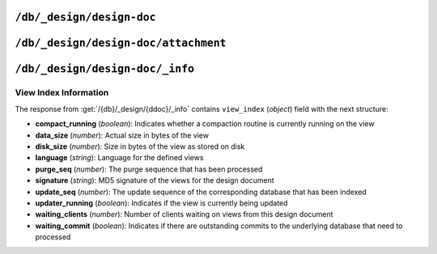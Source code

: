 .. Licensed under the Apache License, Version 2.0 (the "License"); you may not
.. use this file except in compliance with the License. You may obtain a copy of
.. the License at
..
..   http://www.apache.org/licenses/LICENSE-2.0
..
.. Unless required by applicable law or agreed to in writing, software
.. distributed under the License is distributed on an "AS IS" BASIS, WITHOUT
.. WARRANTIES OR CONDITIONS OF ANY KIND, either express or implied. See the
.. License for the specific language governing permissions and limitations under
.. the License.


.. _api/ddoc:

``/db/_design/design-doc``
==========================

.. http:head:: /{db}/_design/{ddoc}
  :synopsis: Returns bare information in the HTTP Headers for the design document

  Returns the HTTP Headers containing a minimal amount of information
  about the specified design document.

  .. seealso::

    :head:`/{db}/{docid}`


.. http:get:: /{db}/_design/{ddoc}
  :synopsis: Returns the design document

  Returns the contents of the design document specified with the name of the design 
  document and from the specified database from the URL. Unless you request a specific
  revision, the latest revision of the document will always be returned.

  .. seealso::

    :get:`/{db}/{docid}`


.. http:put:: /{db}/_design/{ddoc}
  :synopsis: Creates a new design document or new version of an existing one

  The :method:`PUT` method creates a new named design document, or creates
  a new revision of the existing design document.

  The design documents have some agreement upon their fields and structure.
  Currently it is the following:

  * **language** (*string*): Defines :ref:`Query Server <query-server>`
    :config:section:`key <query_servers>` to process design document functions
  * **options** (*object*): View's default options
  * **filters** (*object*): :ref:`Filter functions <filterfun>` definition
  * **lists** (*object*): :ref:`List functions <listfun>` definition
  * **rewrites** (*array*): Rewrite rules definition
  * **shows** (*object*): :ref:`Show functions <showfun>` definition
  * **updates** (*object*): :ref:`Update functions <updatefun>` definition
  * **validate_doc_update** (*string*): :ref:`Validate document update <vdufun>`
    function source
  * **views** (*object*): :ref:`View functions <viewfun>` definition.

  Note, that for ``filters``, ``lists``, ``shows`` and ``updates`` fields
  objects are mapping of function name to string function source code.
  For ``views`` mapping is the same except that values are objects with ``map``
  and ``reduce`` (optional) keys which also contains functions source code.

  .. seealso::

    :put:`/{db}/{docid}`


.. http:delete:: /{db}/_design/{ddoc}
  :synopsis: Deletes the design document

  Deletes the specified document from the database. You must supply the
  current (latest) revision, either by using the ``rev`` parameter to
  specify the revision.

  .. seealso::

    :delete:`/{db}/{docid}`

.. http:copy:: /{db}/_design/{ddoc}
  :synopsis: Copies the design document

  The :method:`COPY` (which is non-standard HTTP) copies an existing
  design document to a new or existing one.

  .. note::
     Copying a design document does automatically reconstruct the view
     indexes. These will be recreated, as with other views, the first
     time the new view is accessed.

  .. seealso::

    :copy:`/{db}/{docid}`


.. _api/ddoc/attachment:

``/db/_design/design-doc/attachment``
=====================================

.. http:head:: /{db}/_design/{ddoc}/{attname}
  :synopsis: Returns bare information in the HTTP Headers for the attachment

  Returns the HTTP headers containing a minimal amount of information
  about the specified attachment.

  .. seealso::

    :head:`/{db}/{docid}/{attname}`

.. http:get:: /{db}/_design/{ddoc}/{attname}
  :synopsis: Gets the attachment of a design document

  Returns the file attachment associated with the design document.
  The raw data of the associated attachment is returned (just as if you were
  accessing a static file.

  .. seealso::

    :get:`/{db}/{docid}/{attname}`

.. http:put:: /{db}/_design/{ddoc}/{attname}
  :synopsis: Adds an attachment of a design document

  Uploads the supplied content as an attachment to the specified design
  document. The attachment name provided must be a URL encoded string.

  .. seealso::

    :put:`/{db}/{docid}/{attname}`

.. http:delete:: /{db}/_design/{ddoc}/{attname}
  :synopsis: Deletes an attachment of a design document

  Deletes the attachment of the specified design document.

  .. seealso::

    :delete:`/{db}/{docid}/{attname}`


.. _api/ddoc/info:

``/db/_design/design-doc/_info``
================================

.. http:get:: /{db}/_design/{ddoc}/_info
  :synopsis: Returns view index information for the specified design document

  Obtains information about the specified design document, including the index,
  index size and current status of the design document and associated
  index information.

  :param db: Database name
  :param ddoc: Design document name
  :<header Accept: - :mimetype:`application/json`
                   - :mimetype:`text/plain`
  :>header Content-Type: - :mimetype:`application/json`
                         - :mimetype:`text/plain; charset=utf-8`
  :>json string name: Design document name
  :>json object view_index: :ref:`api/ddoc/view_index_info`
  :code 200: Request completed successfully

  **Request**:

  .. code-block:: http

    GET /recipes/_design/recipe/_info HTTP/1.1
    Accept: application/json
    Host: localhost:5984

  **Response**:

  .. code-block:: http

    HTTP/1.1 200 OK
    Cache-Control: must-revalidate
    Content-Length: 263
    Content-Type: application/json
    Date: Sat, 17 Aug 2013 12:54:17 GMT
    Server: CouchDB (Erlang/OTP)

    {
        "name": "recipe",
        "view_index": {
            "compact_running": false,
            "data_size": 926691,
            "disk_size": 1982704,
            "language": "python",
            "purge_seq": 0,
            "signature": "a59a1bb13fdf8a8a584bc477919c97ac",
            "update_seq": 12397,
            "updater_running": false,
            "waiting_clients": 0,
            "waiting_commit": false
        }
    }


.. _api/ddoc/view_index_info:

View Index Information
----------------------

The response from :get:`/{db}/_design/{ddoc}/_info` contains
``view_index`` (*object*) field with the next structure:

* **compact_running** (*boolean*):  Indicates whether a compaction routine
  is currently running on the view
* **data_size** (*number*): Actual size in bytes of the view
* **disk_size** (*number*): Size in bytes of the view as stored on disk
* **language** (*string*): Language for the defined views
* **purge_seq** (*number*): The purge sequence that has been processed
* **signature** (*string*): MD5 signature of the views for the design document
* **update_seq** (*number*): The update sequence of the corresponding database
  that has been indexed
* **updater_running** (*boolean*): Indicates if the view is currently
  being updated
* **waiting_clients** (*number*): Number of clients waiting on views from
  this design document
* **waiting_commit** (*boolean*): Indicates if there are outstanding commits
  to the underlying database that need to processed
